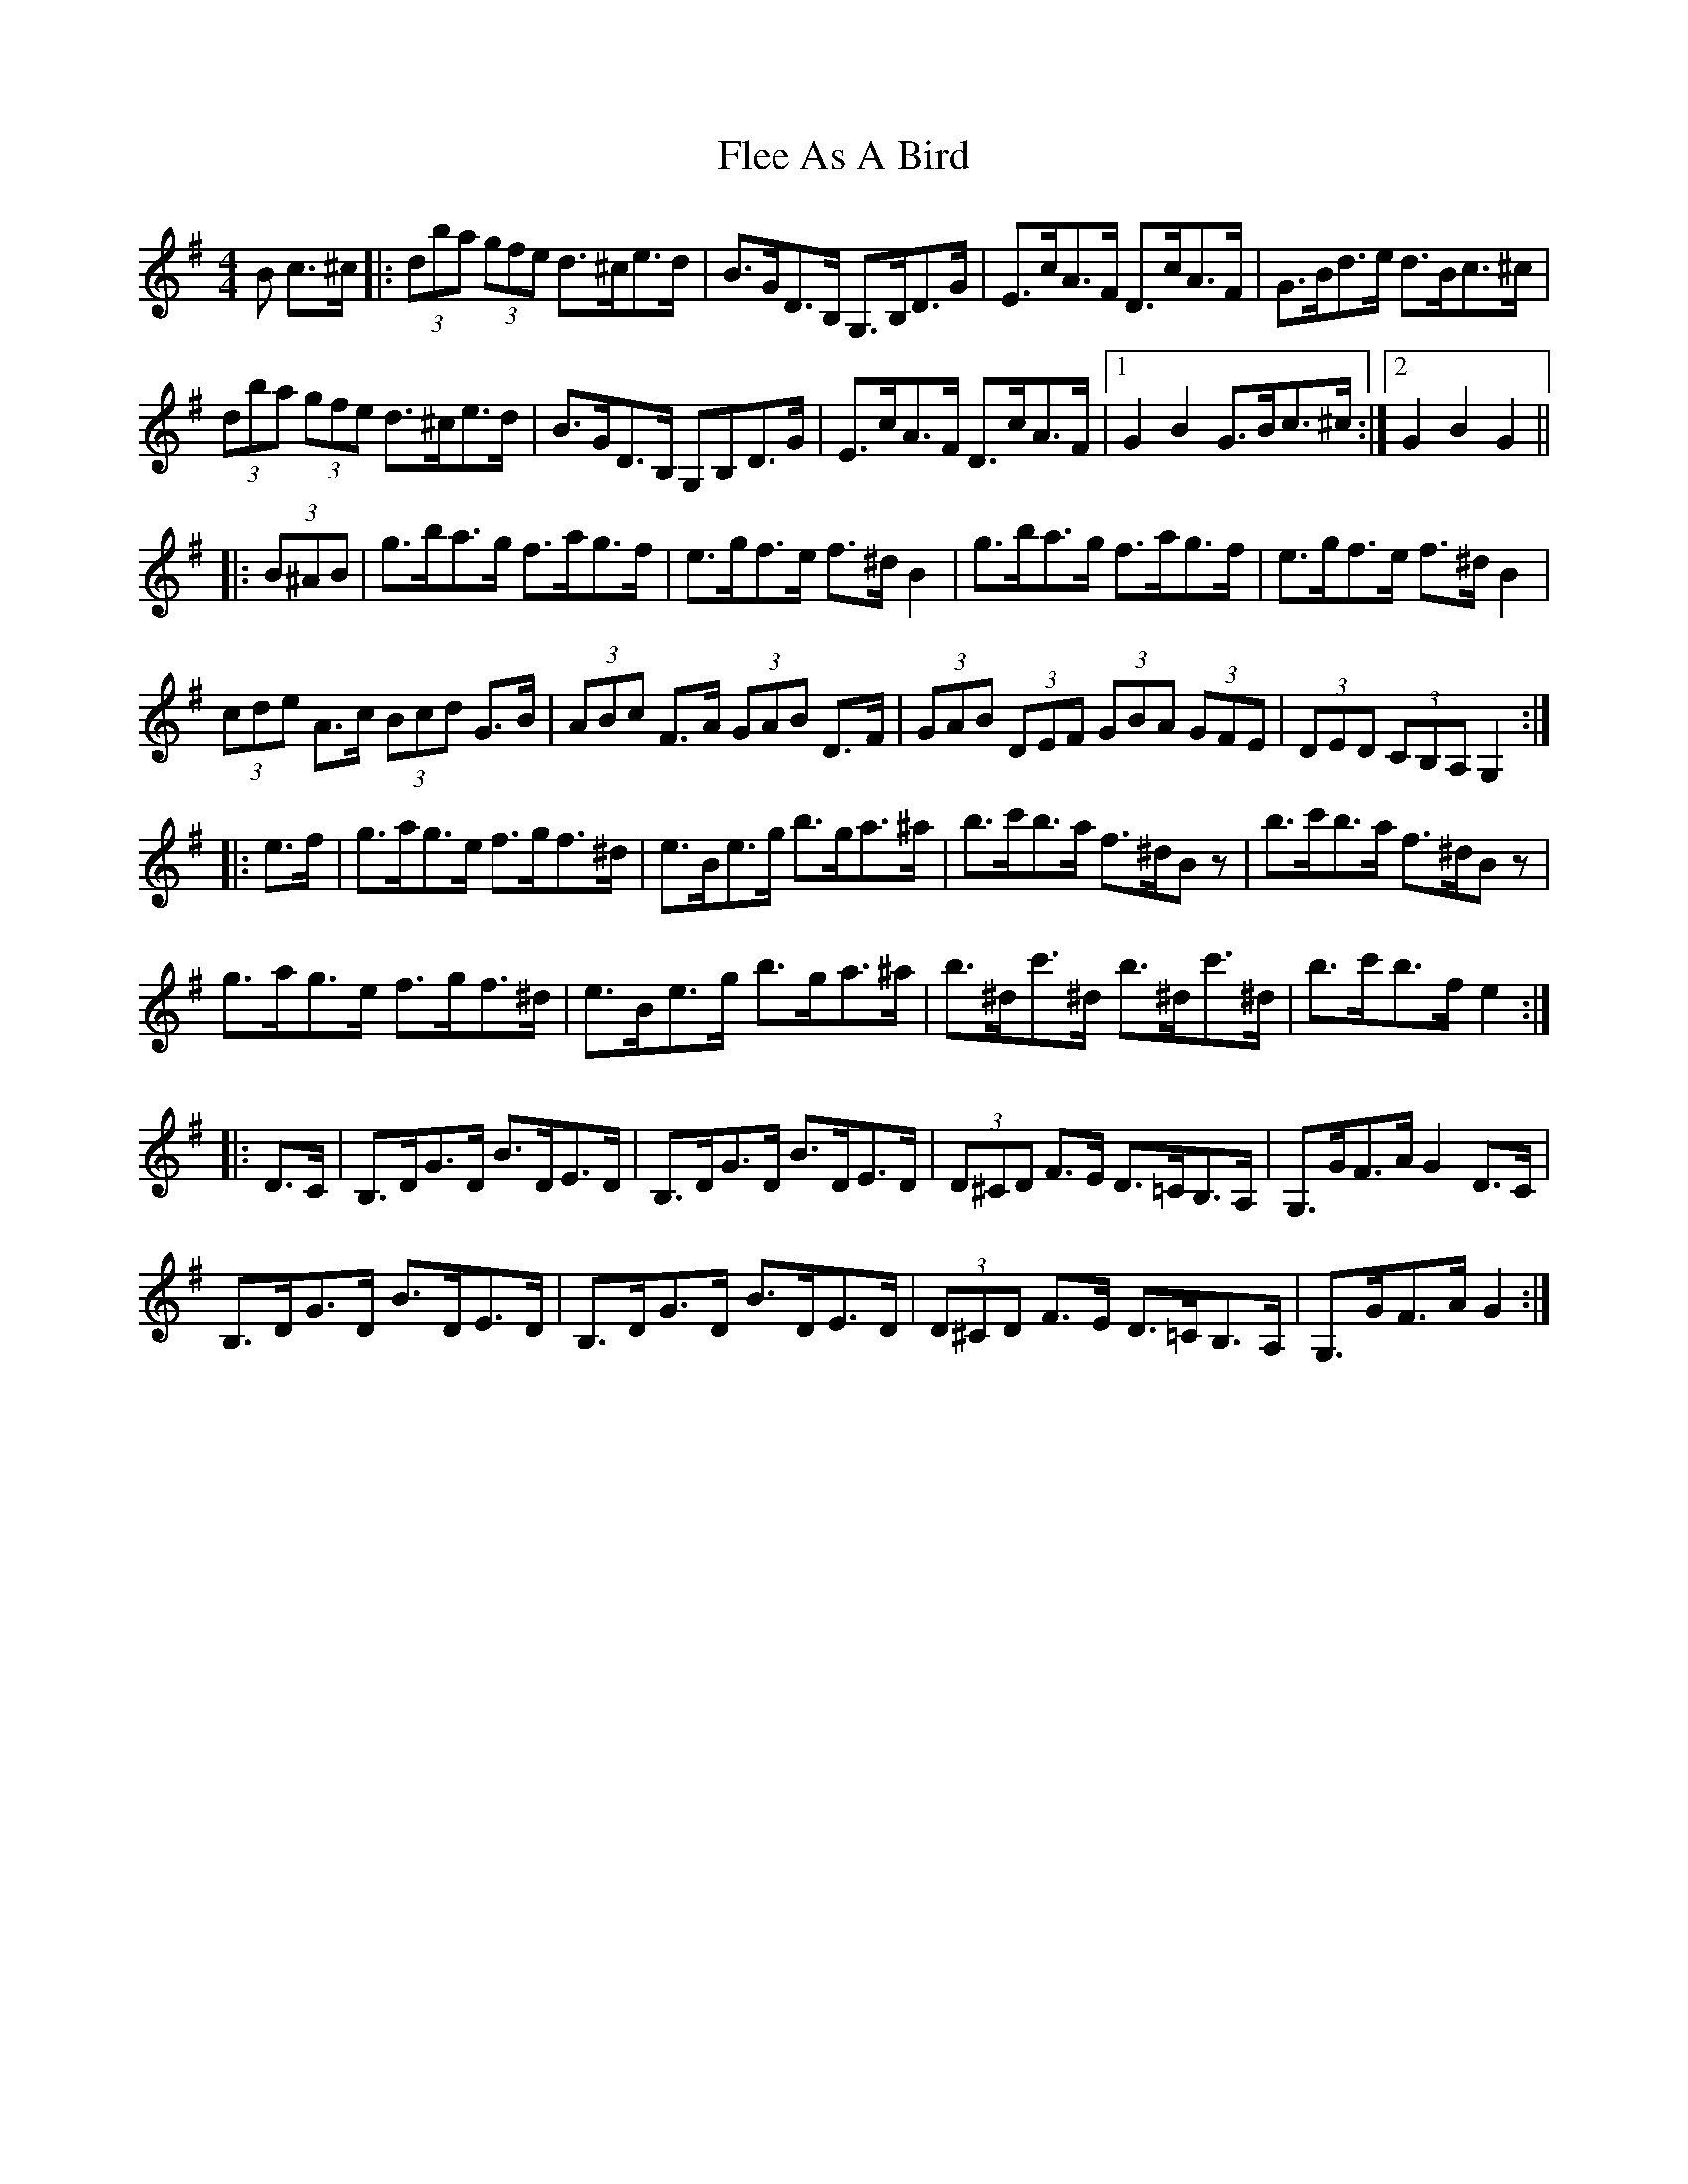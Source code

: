 X: 13371
T: Flee As A Bird
R: hornpipe
M: 4/4
K: Gmajor
B c>^c|:(3dba (3gfe d>^ce>d|B>GD>B, G,>B,D>G|E>cA>F D>cA>F|G>Bd>e d>Bc>^c|
(3dba (3gfe d>^ce>d|B>GD>B, G,B,D>G|E>cA>F D>cA>F|1 G2 B2 G>Bc>^c:|2 G2 B2 G2||
|:(3B^AB|g>ba>g f>ag>f|e>gf>e f>^d B2|g>ba>g f>ag>f|e>gf>e f>^d B2|
(3cde A>c (3Bcd G>B|(3ABc F>A (3GAB D>F|(3GAB (3DEF (3GBA (3GFE|(3DED (3CB,A, G,2:|
|:e>f|g>ag>e f>gf>^d|e>Be>g b>ga>^a|b>c'b>a f>^dB z|b>c'b>a f>^dB z|
g>ag>e f>gf>^d|e>Be>g b>ga>^a|b>^dc'>^d b>^dc'>^d|b>c'b>f e2:|
|:D>C|B,>DG>D B>DE>D|B,>DG>D B>DE>D|(3D^CD F>E D>=CB,>A,|G,>GF>A G2 D>C|
B,>DG>D B>DE>D|B,>DG>D B>DE>D|(3D^CD F>E D>=CB,>A,|G,>GF>A G2:|

